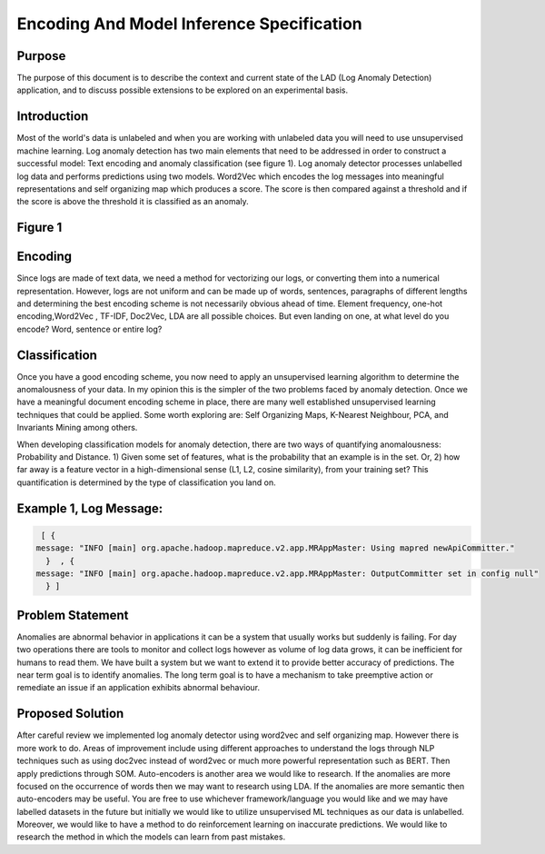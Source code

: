 Encoding And Model Inference Specification
==========================================

Purpose
-------
The purpose of this document is to describe the context and current state of the LAD (Log Anomaly Detection) application, and to discuss possible extensions to be explored on an experimental basis.

Introduction
------------
Most of the world's data is unlabeled and when you are working with unlabeled data you will need to use unsupervised machine learning. Log anomaly detection has two main elements that need to be addressed in order to construct a successful model: Text encoding and anomaly classification (see figure 1). Log anomaly detector processes unlabelled log data and performs predictions using two models. Word2Vec which encodes the log messages into meaningful representations and self organizing map which produces a score. The score is then compared against a threshold and if the score is above the threshold it is classified as an anomaly.

Figure 1
--------

.. image:: ../imgs/figure1.png

Encoding
--------

Since logs are made of text data, we need a method for vectorizing our logs, or converting them into a numerical representation. However, logs are not uniform and can be made up of words, sentences, paragraphs of different lengths and determining the best encoding scheme is not necessarily obvious ahead of time. Element frequency, one-hot encoding,Word2Vec , TF-IDF, Doc2Vec, LDA are all possible choices. But even landing on one, at what level do you encode? Word, sentence or entire log?

Classification
--------------

Once you have a good encoding scheme, you now need to apply an unsupervised learning algorithm to determine the anomalousness of your data. In my opinion this is the simpler of the two problems faced by anomaly detection. Once we have a meaningful document encoding scheme in place, there are many well established unsupervised learning techniques that could be applied.  Some worth exploring are: Self Organizing Maps, K-Nearest Neighbour, PCA, and Invariants Mining among others.

When developing classification models for anomaly detection, there are two ways of quantifying anomalousness: Probability and Distance. 1)  Given some set of features, what is the probability that an example is in the set. Or, 2) how far away is a feature vector in a high-dimensional sense (L1, L2, cosine similarity), from your training set? This quantification is determined by the type of classification you land on.

Example 1, Log Message:
-----------------------
.. code-block:: json

     [ {
    message: "INFO [main] org.apache.hadoop.mapreduce.v2.app.MRAppMaster: Using mapred newApiCommitter."
      }  , {
    message: "INFO [main] org.apache.hadoop.mapreduce.v2.app.MRAppMaster: OutputCommitter set in config null"
      } ]



Problem Statement
-----------------
Anomalies are abnormal behavior in applications it can be a system that usually works but suddenly is failing. For day two operations there are tools to monitor and collect logs however as volume of log data grows, it  can be inefficient  for humans to read them. We have built a system but we want to extend it to provide better accuracy of predictions. The near term goal is to identify anomalies. The long term goal is to have a mechanism to take preemptive action or remediate an issue if an application exhibits abnormal behaviour.

Proposed Solution
-----------------
After careful review we implemented log anomaly detector using word2vec and self organizing map. However there is more work to do. Areas of improvement include using different approaches to understand the logs through NLP techniques such as using doc2vec instead of word2vec or much more powerful representation such as BERT. Then apply predictions through SOM. Auto-encoders is another area we would like to research. If the anomalies are more focused on the occurrence of words then we may want to research using LDA. If the anomalies are more semantic then auto-encoders may be useful.  You are free to use whichever framework/language you would like and we may have labelled datasets in the future but initially we would like to utilize unsupervised ML techniques as our data is unlabelled. Moreover, we would like to have a method to do reinforcement learning on inaccurate predictions. We would like to research the method in which the models can learn from past mistakes.
